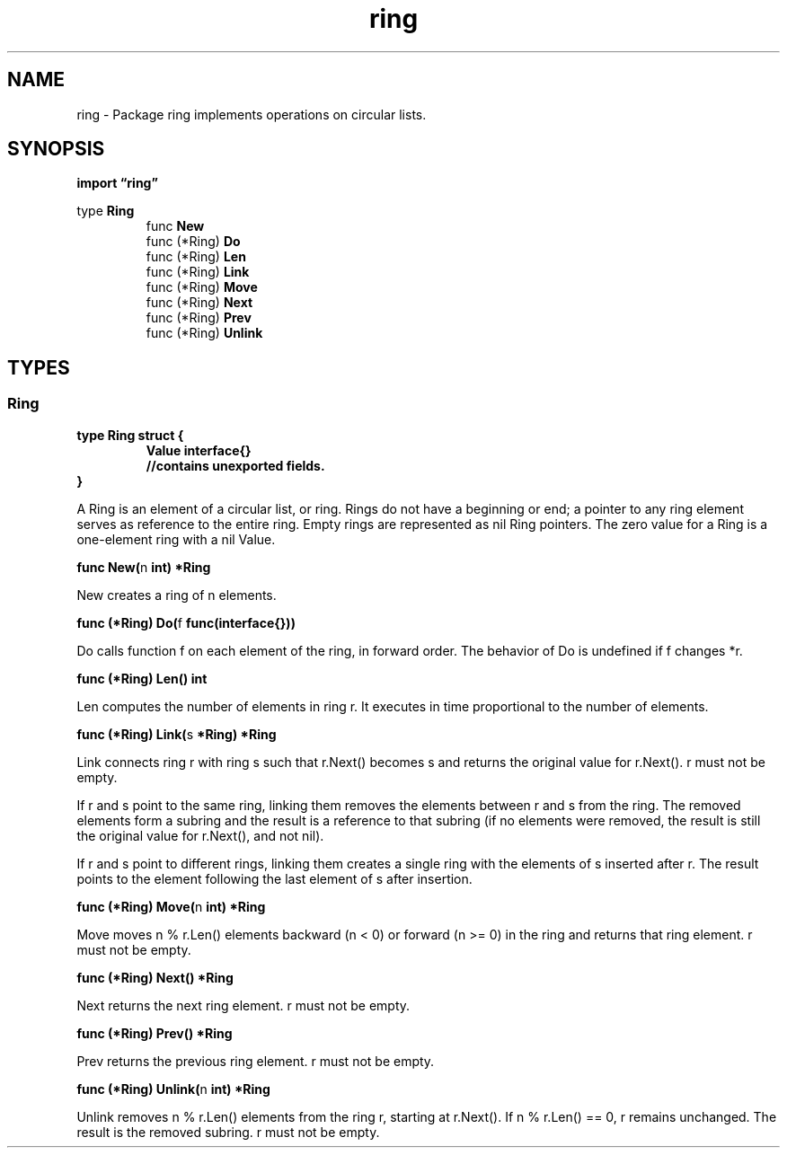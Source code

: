 .\"    Automatically generated by mango(1)
.TH "ring" 3 "2014-11-26" "version 2014-11-26" "Go Packages"
.SH "NAME"
ring \- Package ring implements operations on circular lists.
.SH "SYNOPSIS"
.B import \*(lqring\(rq
.sp
.RB "type " Ring
.sp 0
.RS
.RB "func " New
.sp 0
.RB "func (*Ring) " Do
.sp 0
.RB "func (*Ring) " Len
.sp 0
.RB "func (*Ring) " Link
.sp 0
.RB "func (*Ring) " Move
.sp 0
.RB "func (*Ring) " Next
.sp 0
.RB "func (*Ring) " Prev
.sp 0
.RB "func (*Ring) " Unlink
.sp 0
.RE
.SH "TYPES"
.SS "Ring"
.B type Ring struct {
.RS
.B Value interface{}
.sp 0
.B //contains unexported fields.
.RE
.B }
.PP
A Ring is an element of a circular list, or ring. 
Rings do not have a beginning or end; a pointer to any ring element serves as reference to the entire ring. 
Empty rings are represented as nil Ring pointers. 
The zero value for a Ring is a one\-element ring with a nil Value. 
.PP
.BR "func New(" "n" " int) *Ring"
.PP
New creates a ring of n elements. 
.PP
.BR "func (*Ring) Do(" "f" " func(interface{}))"
.PP
Do calls function f on each element of the ring, in forward order. 
The behavior of Do is undefined if f changes *r. 
.PP
.BR "func (*Ring) Len() int"
.PP
Len computes the number of elements in ring r. 
It executes in time proportional to the number of elements. 
.PP
.BR "func (*Ring) Link(" "s" " *Ring) *Ring"
.PP
Link connects ring r with ring s such that r.Next() becomes s and returns the original value for r.Next(). 
r must not be empty. 
.PP
If r and s point to the same ring, linking them removes the elements between r and s from the ring. 
The removed elements form a subring and the result is a reference to that subring (if no elements were removed, the result is still the original value for r.Next(), and not nil). 
.PP
If r and s point to different rings, linking them creates a single ring with the elements of s inserted after r. 
The result points to the element following the last element of s after insertion. 
.PP
.BR "func (*Ring) Move(" "n" " int) *Ring"
.PP
Move moves n % r.Len() elements backward (n < 0) or forward (n >= 0) in the ring and returns that ring element. 
r must not be empty. 
.PP
.BR "func (*Ring) Next() *Ring"
.PP
Next returns the next ring element. 
r must not be empty. 
.PP
.BR "func (*Ring) Prev() *Ring"
.PP
Prev returns the previous ring element. 
r must not be empty. 
.PP
.BR "func (*Ring) Unlink(" "n" " int) *Ring"
.PP
Unlink removes n % r.Len() elements from the ring r, starting at r.Next(). 
If n % r.Len() == 0, r remains unchanged. 
The result is the removed subring. 
r must not be empty. 
